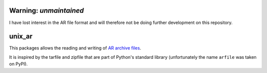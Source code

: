 Warning: *unmaintained*
=======================

I have lost interest in the AR file format and will therefore not be doing further development on this repository.

unix_ar
=======

This packages allows the reading and writing of `AR archive files <https://en.wikipedia.org/wiki/Ar_(Unix)>`__.

It is inspired by the tarfile and zipfile that are part of Python's standard library (unfortunately the name ``arfile`` was taken on PyPI).
